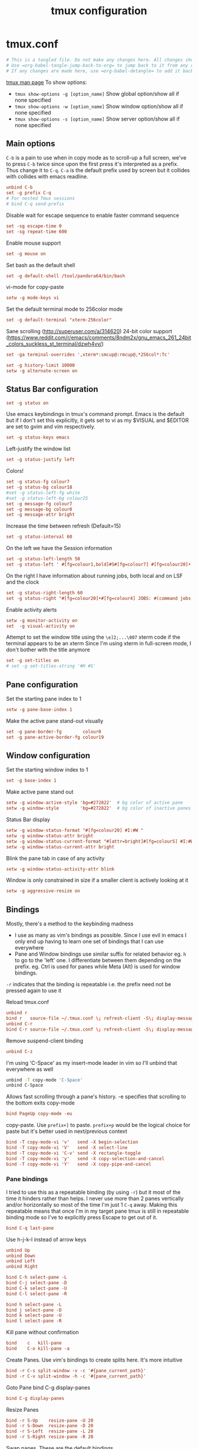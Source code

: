 #+TITLE: tmux configuration
#+PROPERTY: header-args+ :results output silent :noweb tangle :comments both :mkdirp yes
#+TODO: TODO FIXME |

* tmux.conf
:PROPERTIES:
:header-args+: :tangle ~/.tmux.conf
:END:
#+begin_src conf :export none
  # This is a tangled file. Do not make any changes here. All changes should preferably be made in the original Org file.
  # Use =org-babel-tangle-jump-back-to-org= to jump back to it from any code block.
  # If any changes are made here, use =org-babel-detangle= to add it back to the original Org mode file.
#+end_src

[[https://linux.die.net/man/1/tmux][tmux man page]]
To show options:
- =tmux show-options -g [option_name]= Show global option/show all if none specified
- =tmux show-options -w [option_name]= Show window option/show all if none specified
- =tmux show-options -s [option_name]= Show server option/show all if none specified

** Main options
=C-b= is a pain to use when in copy mode as to scroll-up a full screen, we've to press =C-b= twice since upon the first press it's interpreted as a prefix.
Thus change it to =C-q=. =C-a= is the default prefix used by screen but it collides with collides with emacs readline.
#+begin_src conf
  unbind C-b
  set -g prefix C-q
  # For nested Tmux sessions
  # bind C-q send-prefix
#+end_src

Disable wait for escape sequence to enable faster command sequence
#+begin_src conf
  set -sg escape-time 0
  set -sg repeat-time 600
#+end_src

Enable mouse support
#+begin_src conf
  set -g mouse on
#+end_src

Set bash as the default shell
#+begin_src conf :tangle no
  set -g default-shell /tool/pandora64/bin/bash
#+end_src

vi-mode for copy-paste
#+begin_src conf
  setw -g mode-keys vi
#+end_src

Set the default terminal mode to 256color mode
#+begin_src conf
  set -g default-terminal "xterm-256color"
#+end_src

Sane scrolling (http://superuser.com/a/314620)
24-bit color support (https://www.reddit.com/r/emacs/comments/8ndm2x/gnu_emacs_261_24bit_colors_suckless_st_terminal/dzwh4vv/)
#+begin_src conf
  set -ga terminal-overrides ',xterm*:smcup@:rmcup@,*256col*:Tc'
#+end_src

#+begin_src conf
  set -g history-limit 10000
  setw -g alternate-screen on
#+end_src

** Status Bar configuration
#+begin_src conf
  set -g status on
#+end_src

Use emacs keybindings in tmux's command prompt. Emacs is the default but if I don't set this explicitly, it gets set to vi as my $VISUAL and $EDITOR are set to gvim and vim respectively.
#+begin_src conf
  set -g status-keys emacs
#+end_src

Left-justify the window list
#+begin_src conf
  set -g status-justify left
#+end_src

Colors!
#+begin_src conf
  set -g status-fg colour7
  set -g status-bg colour18
  #set -g status-left-fg white
  #set -g status-left-bg colour25
  set -g message-fg colour7
  set -g message-bg colour0
  set -g message-attr bright
#+end_src

Increase the time between refresh (Default=15)
#+begin_src conf
  set -g status-interval 60
#+end_src

On the left we have the Session information
#+begin_src conf
  set -g status-left-length 50
  set -g status-left ' #[fg=colour1,bold]#S#[fg=colour7] #[fg=colour20]•'
#+end_src

On the right I have information about running jobs, both local and on LSF and the clock
#+begin_src conf
  set -g status-right-length 60
  set -g status-right "#[fg=colour20]•#[fg=colour4] JOBS: #(command jobs -r 2>/dev/null | wc -l)r #(command jobs -s 2> /dev/null | wc -l)s #[fg=colour20]•#[fg=colour4] LSF: #(command lsf_bjobs -sum | tail -n1 | command awk '{print $1\"r \"$5\"p\"}') #[fg=colour20]• #[fg=colour3]%b %d, %a %H:%M "
#+end_src

Enable activity alerts
#+begin_src conf
  setw -g monitor-activity on
  set  -g visual-activity on
#+end_src

Attempt to set the window title using the =\e]2;...\007= xterm code if the terminal appears to be an xterm
Since I'm using xterm in full-screen mode, I don't bother with the title anymore
#+begin_src conf :tangle no
  set -g set-titles on
  # set -g set-titles-string '#H #S'
#+end_src

** Pane configuration
Set the starting pane index to 1
#+begin_src conf
  setw -g pane-base-index 1
#+end_src

Make the active pane stand-out visually
#+begin_src conf
  set -g pane-border-fg        colour0
  set -g pane-active-border-fg colour19
#+end_src

** Window configuration
Set the starting window index to 1
#+begin_src conf
  set -g base-index 1
#+end_src

Make active pane stand out
#+begin_src conf :tangle no
  setw -g window-active-style 'bg=#272822'  # bg color of active pane
  setw -g window-style        'bg=#272822'  # bg color of inactive panes
#+end_src

Status Bar display
#+begin_src conf
  setw -g window-status-format "#[fg=colour20] #I:#W "
  setw -g window-status-attr bright
  setw -g window-status-current-format "#[attr=bright]#[fg=colour5] #I:#W "
  setw -g window-status-current-attr bright
#+end_src

Blink the pane tab in case of any activity
#+begin_src conf
  setw -g window-status-activity-attr blink
#+end_src

Window is only constrained in size if a smaller client is actively looking at it
#+begin_src conf
  setw -g aggressive-resize on
#+end_src

** Bindings
Mostly, there's a method to the keybinding madness
- I use as many as vim's bindings as possible. Since I use evil in emacs I only end up having to learn one set of bindings that I can use everywhere
- Pane and Window bindings use similar suffix for related behavior eg. =h= to go to the 'left' one. I differentiate between them depending on the prefix. eg. Ctrl is used for panes while Meta (Alt) is used for window bindings.

=-r= indicates that the binding is repeatable i.e. the prefix need not be pressed again to use it

Reload tmux.conf
#+begin_src conf
  unbind r
  bind r   source-file ~/.tmux.conf \; refresh-client -S\; display-message " Config reloaded".
  unbind C-r
  bind C-r source-file ~/.tmux.conf \; refresh-client -S\; display-message " Config reloaded".
#+end_src

Remove suspend-client binding
#+begin_src conf
  unbind C-z
#+end_src

I'm using 'C-Space' as my insert-mode leader in vim so I'll unbind that everywhere as well
#+begin_src bash
  unbind -T copy-mode 'C-Space'
  unbind C-Space
#+end_src

Allows fast scrolling through a pane's history. -e specifies that scrolling to the bottom exits copy-mode
#+begin_src conf
  bind PageUp copy-mode -eu
#+end_src

copy-paste.
Use =prefix+]= to paste. =prefix+p= would be the logical choice for paste but it's better used in next/previous context
#+begin_src conf
  bind -T copy-mode-vi 'v'   send -X begin-selection
  bind -T copy-mode-vi 'V'   send -X select-line
  bind -T copy-mode-vi 'C-v' send -X rectangle-toggle
  bind -T copy-mode-vi 'y'   send -X copy-selection-and-cancel
  bind -T copy-mode-vi 'Y'   send -X copy-pipe-and-cancel
#+end_src

*** Pane bindings
I tried to use this as a repeatable binding (by using =-r=) but it most of the time it hinders rather than helps.
I never use more than 2 panes vertically and/or horizontally so most of the time I'm just 1 =C-q= away.
Making this repeatable means that once I'm in my target pane tmux is still in repeatable binding mode so I've to explicitly press Escape to get out of it.
#+begin_src conf
  bind C-q last-pane
#+end_src

Use h-j-k-l instead of arrow keys
#+begin_src conf
  unbind Up
  unbind Down
  unbind Left
  unbind Right

  bind C-h select-pane -L
  bind C-j select-pane -D
  bind C-k select-pane -U
  bind C-l select-pane -R

  bind h select-pane -L
  bind j select-pane -D
  bind k select-pane -U
  bind l select-pane -R
#+end_src

Kill pane without confirmation
#+begin_src conf
  bind    c   kill-pane
  bind    C-o kill-pane -a
#+end_src

Create Panes. Use vim's bindings to create splits here. It's more intuitive
#+begin_src conf
  bind -r C-s split-window -v -c '#{pane_current_path}'
  bind -r C-v split-window -h -c '#{pane_current_path}'
#+end_src

Goto Pane
bind C-g display-panes
#+begin_src conf
  bind C-g display-panes
#+end_src

Resize Panes
#+begin_src conf
  bind -r S-Up    resize-pane -U 20
  bind -r S-Down  resize-pane -D 20
  bind -r S-Left  resize-pane -L 20
  bind -r S-Right resize-pane -R 20
#+end_src

Swap panes. These are the default bindings
#+begin_src conf :tangle no
  bind -r { swap-pane -U
  bind -r } swap-pane -D
#+end_src

Move pane to new Window, move existing window to pane (Not using presently)
#+begin_src conf :tangle no
  bind   C-b break-pane
  bind   C-f command-prompt -p "Join pane from:"  "join-pane -s ':%%'"
#+end_src

*** Window bindings
#+begin_src conf
  bind -r M-h previous-window
  bind -r M-l next-window
  bind -r M-q last-window
#+end_src

#+begin_src conf
  bind -r M-n new-window
#+end_src

Kill window without confirmation, kill other windows
#+begin_src conf
  bind M-c kill-window
  bind M-o kill-window -a
#+end_src

Move window left
#+begin_src conf
  bind -r M-{ swap-window -t -1
  bind -r M-} swap-window -t +1
#+end_src

#+begin_src conf :tangle no
  bind M-j command-prompt -p "Join pane to:"  "join-pane -t ':%%'"
#+end_src

#+begin_src conf :tangle no
  bind M-g command-prompt -p "Goto Window:" "select-window -t '%%'"
#+end_src

* Local variables
:PROPERTIES:
:header-args: :tangle no
:END:
Use =add-file-local-variable= or =add-file-local-variable-prop-line= instead of adding these manually

# Local Variables:
# eval: (add-hook 'after-save-hook (lambda ()(org-babel-tangle)) nil t)
# org-enforce-todo-checkbox-dependencies: nil
# org-enforce-todo-dependencies: nil
# org-refile-targets: ((nil :maxlevel . 9))
# End:
